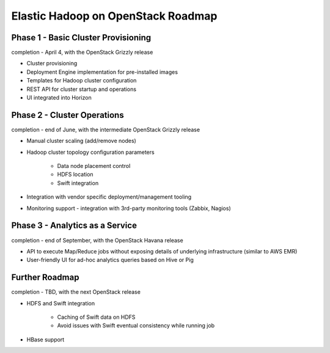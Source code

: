 Elastic Hadoop on OpenStack Roadmap
===================================

Phase 1 - Basic Cluster Provisioning
------------------------------------
completion - April 4, with the OpenStack Grizzly release

* Cluster provisioning
* Deployment Engine implementation for pre-installed images
* Templates for Hadoop cluster configuration
* REST API for cluster startup and operations
* UI integrated into Horizon

Phase 2 - Cluster Operations
----------------------------
completion - end of June, with the intermediate OpenStack Grizzly release

* Manual cluster scaling (add/remove nodes)
* Hadoop cluster topology configuration parameters

    * Data node placement control
    * HDFS location
    * Swift integration

* Integration with vendor specific deployment/management tooling
* Monitoring support - integration with 3rd-party monitoring tools (Zabbix, Nagios)

Phase 3 - Analytics as a Service
--------------------------------
completion - end of September, with the OpenStack Havana release

* API to execute Map/Reduce jobs without exposing details of underlying infrastructure (similar to AWS EMR)
* User-friendly UI for ad-hoc analytics queries based on Hive or Pig

Further Roadmap
---------------
completion - TBD, with the next OpenStack release

* HDFS and Swift integration

    * Caching of Swift data on HDFS
    * Avoid issues with Swift eventual consistency while running job

* HBase support

